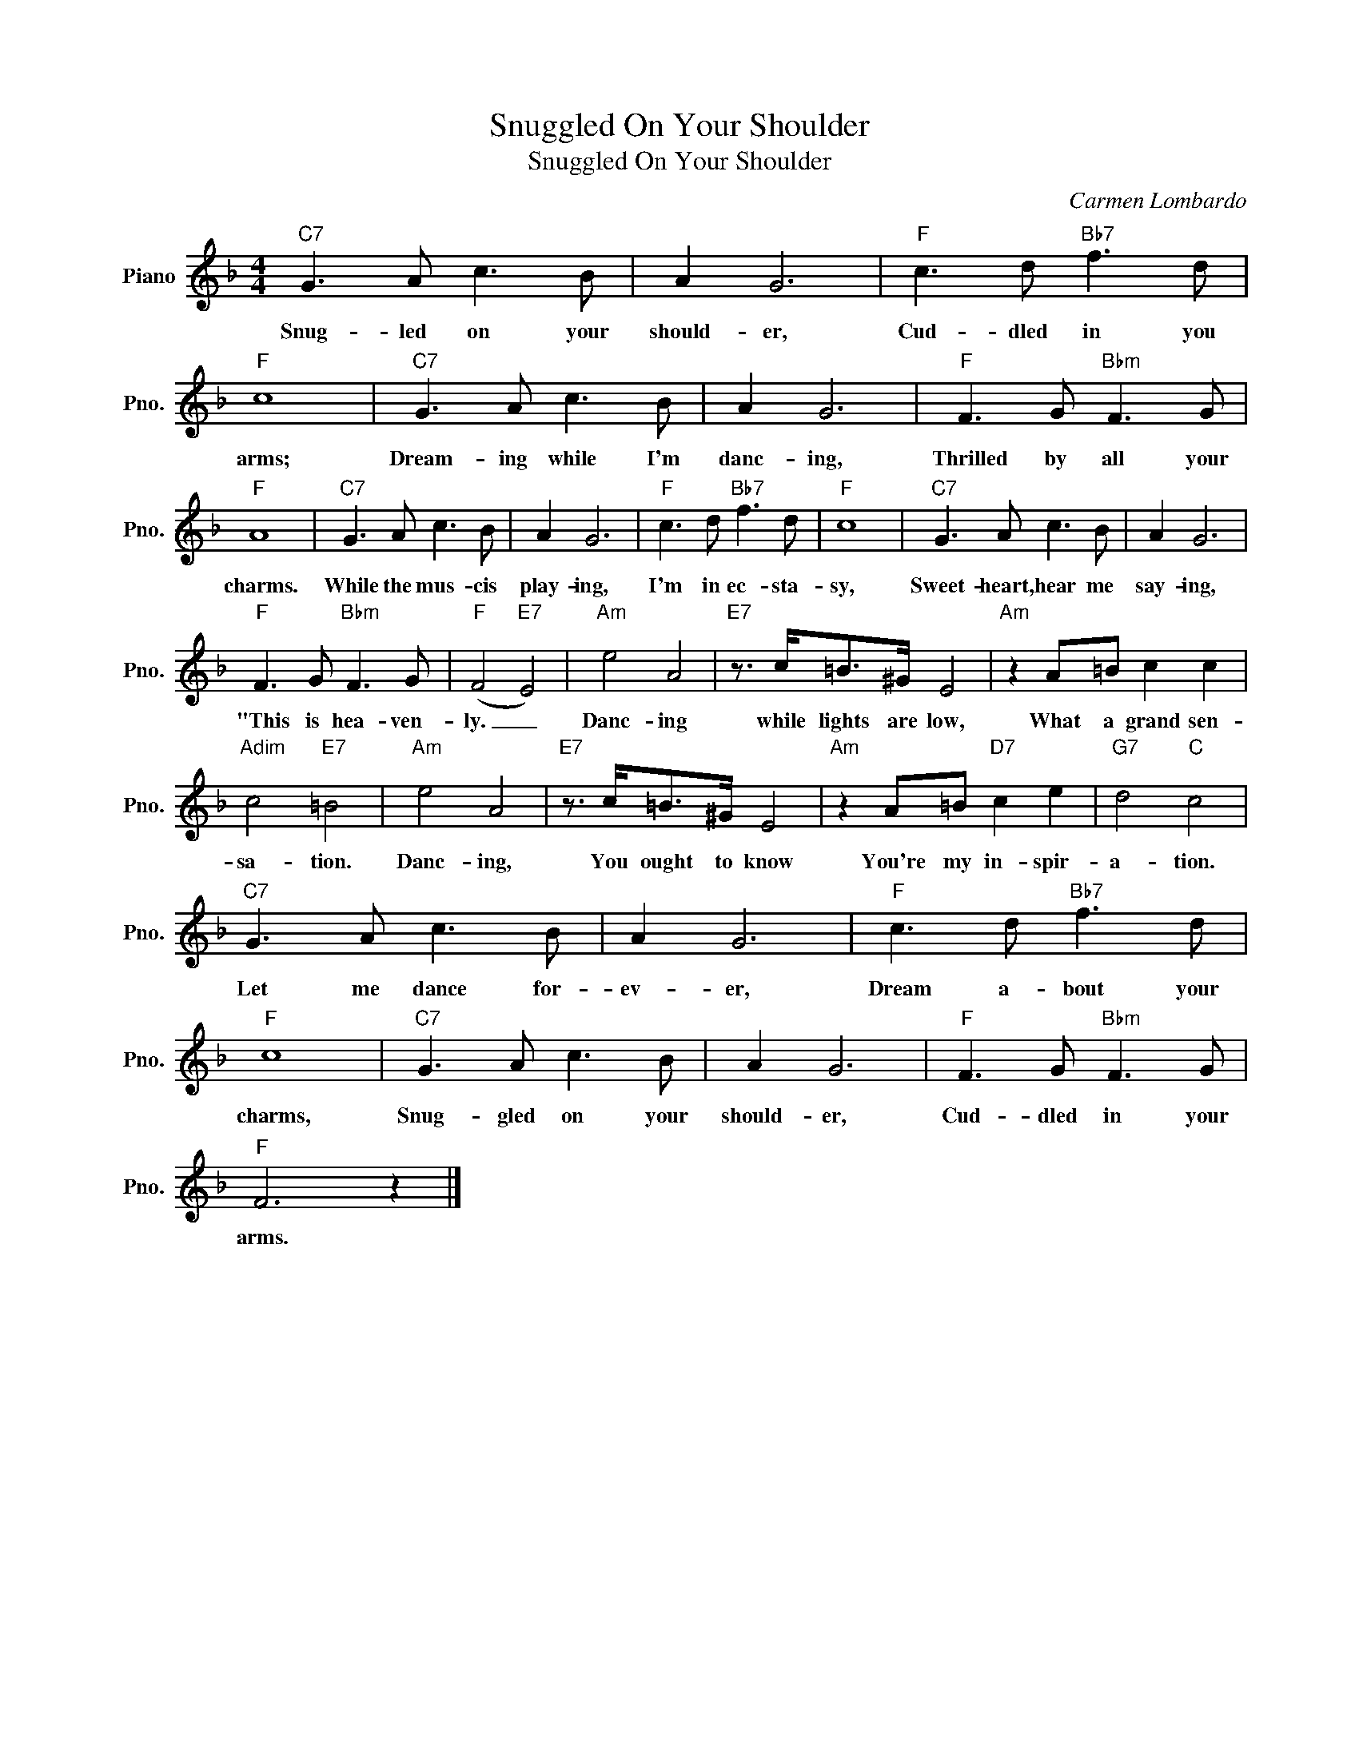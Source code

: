 X:1
T:Snuggled On Your Shoulder
T:Snuggled On Your Shoulder
C:Carmen Lombardo
Z:All Rights Reserved
L:1/8
M:4/4
K:F
V:1 treble nm="Piano" snm="Pno."
%%MIDI program 0
%%MIDI control 7 100
%%MIDI control 10 64
V:1
"C7" G3 A c3 B | A2 G6 |"F" c3 d"Bb7" f3 d |"F" c8 |"C7" G3 A c3 B | A2 G6 |"F" F3 G"Bbm" F3 G | %7
w: Snug- led on your|should- er,|Cud- dled in you|arms;|Dream- ing while I'm|danc- ing,|Thrilled by all your|
"F" A8 |"C7" G3 A c3 B | A2 G6 |"F" c3 d"Bb7" f3 d |"F" c8 |"C7" G3 A c3 B | A2 G6 | %14
w: charms.|While the mus- cis|play- ing,|I'm in ec- sta-|sy,|Sweet- heart, hear me|say- ing,|
"F" F3 G"Bbm" F3 G |"F" (F4"E7" E4) |"Am" e4 A4 |"E7" z3/2 c<=B^G/ E4 |"Am" z2 A=B c2 c2 | %19
w: "This is hea- ven-|ly. _|Danc- ing|while lights are low,|What a grand sen-|
"Adim" c4"E7" =B4 |"Am" e4 A4 |"E7" z3/2 c<=B^G/ E4 |"Am" z2 A=B"D7" c2 e2 |"G7" d4"C" c4 | %24
w: sa- tion.|Danc- ing,|You ought to know|You're my in- spir-|a- tion.|
"C7" G3 A c3 B | A2 G6 |"F" c3 d"Bb7" f3 d |"F" c8 |"C7" G3 A c3 B | A2 G6 |"F" F3 G"Bbm" F3 G | %31
w: Let me dance for-|ev- er,|Dream a- bout your|charms,|Snug- gled on your|should- er,|Cud- dled in your|
"F" F6 z2 |] %32
w: arms.|

